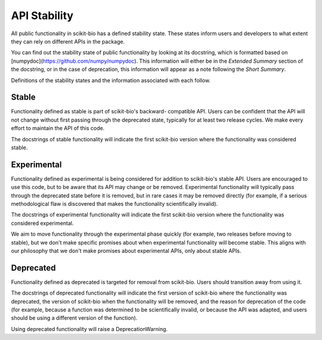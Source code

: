 API Stability
=============

All public functionality in scikit-bio has a defined stability state.
These states inform users and developers to what extent they can rely on
different APIs in the package.

You can find out the stability state of public functionality by looking at its
docstring, which is formatted based on
[numpydoc](https://github.com/numpy/numpydoc). This information will either
be in the *Extended Summary* section of the docstring, or in the case of
deprecation, this information will appear as a note following the *Short
Summary*.

Definitions of the stability states and the information associated with each
follow.

Stable
------
Functionality defined as stable is part of scikit-bio's backward-
compatible API. Users can be confident that the API will not change without
first passing through the deprecated state, typically for at least two
release cycles. We make every effort to maintain the API of this code.

The docstrings of stable functionality will indicate the first scikit-bio
version where the functionality was considered stable.

Experimental
------------
Functionality defined as experimental is being considered for addition to
scikit-bio's stable API. Users are encouraged to use this code, but to be
aware that its API may change or be removed. Experimental functionality
will typically pass through the deprecated state before it is removed, but
in rare cases it may be removed directly (for example, if a serious
methodological flaw is discovered that makes the functionality
scientifically invalid).

The docstrings of experimental functionality will indicate the first
scikit-bio version where the functionality was considered experimental.

We aim to move functionality through the experimental phase quickly (for
example, two releases before moving to stable), but we don't make specific
promises about when experimental functionality will become stable. This
aligns with our philosophy that we don't make promises about experimental
APIs, only about stable APIs.

Deprecated
----------
Functionality defined as deprecated is targeted for removal from
scikit-bio. Users should transition away from using it.

The docstrings of deprecated functionality will indicate the first version
of scikit-bio where the functionality was deprecated, the version of
scikit-bio when the functionality will be removed, and the reason for
deprecation of the code (for example, because a function was determined to
be scientifically invalid, or because the API was adapted, and users should
be using a different version of the function).

Using deprecated functionality will raise a DeprecationWarning.
